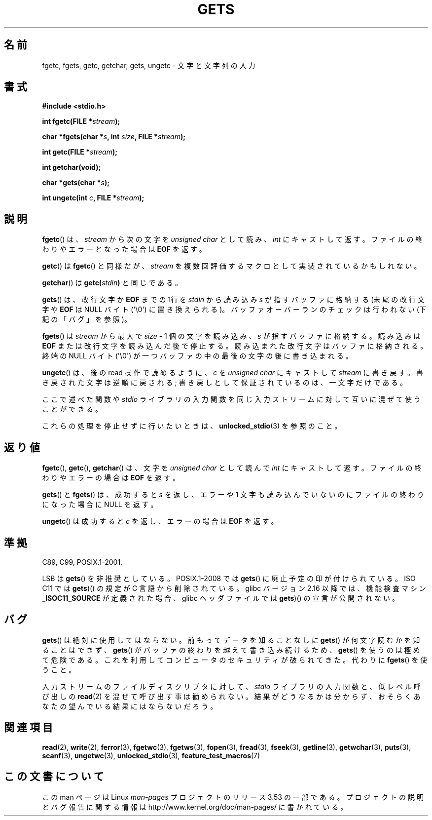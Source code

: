 .\" Copyright (c) 1993 by Thomas Koenig (ig25@rz.uni-karlsruhe.de)
.\"
.\" %%%LICENSE_START(VERBATIM)
.\" Permission is granted to make and distribute verbatim copies of this
.\" manual provided the copyright notice and this permission notice are
.\" preserved on all copies.
.\"
.\" Permission is granted to copy and distribute modified versions of this
.\" manual under the conditions for verbatim copying, provided that the
.\" entire resulting derived work is distributed under the terms of a
.\" permission notice identical to this one.
.\"
.\" Since the Linux kernel and libraries are constantly changing, this
.\" manual page may be incorrect or out-of-date.  The author(s) assume no
.\" responsibility for errors or omissions, or for damages resulting from
.\" the use of the information contained herein.  The author(s) may not
.\" have taken the same level of care in the production of this manual,
.\" which is licensed free of charge, as they might when working
.\" professionally.
.\"
.\" Formatted or processed versions of this manual, if unaccompanied by
.\" the source, must acknowledge the copyright and authors of this work.
.\" %%%LICENSE_END
.\"
.\" Modified Wed Jul 28 11:12:07 1993 by Rik Faith (faith@cs.unc.edu)
.\" Modified Fri Sep  8 15:48:13 1995 by Andries Brouwer (aeb@cwi.nl)
.\"*******************************************************************
.\"
.\" This file was generated with po4a. Translate the source file.
.\"
.\"*******************************************************************
.\"
.\" Japanese Version Copyright (c) 1997 IMAMURA Nobutaka
.\"         all rights reserved.
.\" Translated 1997-02-14, IMAMURA Nobutaka <imamura@spp.hpc.fujitsu.co.jp>
.\" Updated 1999-08-29, Kentaro Shirakata <argrath@ub32.org>
.\" Updated 2001-11-02, Kentaro Shirakata <argrath@ub32.org>
.\" Updated 2005-09-06, Akihiro MOTOKI <amotoki@dd.iij4u.or.jp>
.\" Updated 2012-04-30, Akihiro MOTOKI <amotoki@gmail.com>
.\"
.TH GETS 3 2012\-01\-18 GNU "Linux Programmer's Manual"
.SH 名前
fgetc, fgets, getc, getchar, gets, ungetc \- 文字と文字列の入力
.SH 書式
.nf
\fB#include <stdio.h>\fP
.sp
\fBint fgetc(FILE *\fP\fIstream\fP\fB);\fP

\fBchar *fgets(char *\fP\fIs\fP\fB, int \fP\fIsize\fP\fB, FILE *\fP\fIstream\fP\fB);\fP

\fBint getc(FILE *\fP\fIstream\fP\fB);\fP

\fBint getchar(void);\fP

\fBchar *gets(char *\fP\fIs\fP\fB);\fP

\fBint ungetc(int \fP\fIc\fP\fB, FILE *\fP\fIstream\fP\fB);\fP
.fi
.SH 説明
\fBfgetc\fP()  は、 \fIstream\fP から次の文字を \fIunsigned char\fP として読み、 \fIint\fP
にキャストして返す。ファイルの終わりやエラーとなった場合は \fBEOF\fP を返す。
.PP
\fBgetc\fP()  は \fBfgetc\fP()  と同様だが、 \fIstream\fP を複数回評価するマクロとして実装されているかもしれない。
.PP
\fBgetchar\fP()  は \fBgetc(\fP\fIstdin\fP\fB)\fP と同じである。
.PP
\fBgets\fP()  は、改行文字か \fBEOF\fP までの 1行を \fIstdin\fP から読み込み \fIs\fP が指すバッファに格納する
(末尾の改行文字や \fBEOF\fP は NULL バイト (\(aq\e0\(aq) に置き換えられる)。 バッファオーバーランのチェックは行われない
(下記の「バグ」を参照)。
.PP
\fBfgets\fP()  は \fIstream\fP から最大で \fIsize\fP \- 1 個の文字を読み込み、 \fIs\fP が指すバッファに格納する。読み込みは
\fBEOF\fP または改行文字を読み込んだ後で停止する。 読み込まれた改行文字はバッファに格納される。 終端の NULL バイト
(\(aq\e0\(aq)  が一つバッファの中の最後の文字の後に書き込まれる。
.PP
\fBungetc\fP()  は、後の read 操作で読めるように、 \fIc\fP を \fIunsigned char\fP にキャストして \fIstream\fP
に書き戻す。 書き戻された文字は逆順に戻される; 書き戻しとして保証されているのは、一文字だけである。
.PP
ここで述べた関数や \fIstdio\fP ライブラリの入力関数を同じ入力ストリームに対して互いに混ぜて使うことができる。
.PP
これらの処理を停止せずに行いたいときは、 \fBunlocked_stdio\fP(3)  を参照のこと。
.SH 返り値
\fBfgetc\fP(), \fBgetc\fP(), \fBgetchar\fP()  は、文字を \fIunsigned char\fP として読んで \fIint\fP
にキャストして返す。ファイルの終わりやエラーの場合は \fBEOF\fP を返す。
.PP
\fBgets\fP()  と \fBfgets\fP()  は、成功すると \fIs\fP を返し、エラーや 1 文字も読み込んでいないのにファイルの終わりになった
場合に NULL を返す。
.PP
\fBungetc\fP()  は成功すると \fIc\fP を返し、エラーの場合は \fBEOF\fP を返す。
.SH 準拠
C89, C99, POSIX.1\-2001.

LSB は \fBgets\fP() を非推奨としている。
POSIX.1\-2008 では \fBgets\fP() に廃止予定の印が付けられている。
ISO C11 では \fBgets\fP)() の規定が C 言語から削除されている。
glibc バージョン 2.16 以降では、機能検査マシン \fB_ISOC11_SOURCE\fP が定義された
場合、glibc ヘッダファイルでは \fBgets\fP)() の宣言が公開されない。
.SH バグ
\fBgets\fP()  は絶対に使用してはならない。 前もってデータを知ることなしに \fBgets\fP()  が何文字読むかを知ることはできず、
\fBgets\fP()  がバッファの終わりを越えて書き込み続けるため、 \fBgets\fP()  を使うのは極めて危険である。
これを利用してコンピュータのセキュリティが破られてきた。 代わりに \fBfgets\fP()  を使うこと。
.PP
入力ストリームのファイルディスクリプタに対して、 \fIstdio\fP ライブラリの入力関数と、低レベル呼び出しの \fBread\fP(2)
を混ぜて呼び出す事は勧められない。 結果がどうなるかは分からず、おそらくあなたの 望んでいる結果にはならないだろう。
.SH 関連項目
\fBread\fP(2), \fBwrite\fP(2), \fBferror\fP(3), \fBfgetwc\fP(3), \fBfgetws\fP(3),
\fBfopen\fP(3), \fBfread\fP(3), \fBfseek\fP(3), \fBgetline\fP(3), \fBgetwchar\fP(3),
\fBputs\fP(3), \fBscanf\fP(3), \fBungetwc\fP(3), \fBunlocked_stdio\fP(3),
\fBfeature_test_macros\fP(7)
.SH この文書について
この man ページは Linux \fIman\-pages\fP プロジェクトのリリース 3.53 の一部
である。プロジェクトの説明とバグ報告に関する情報は
http://www.kernel.org/doc/man\-pages/ に書かれている。

